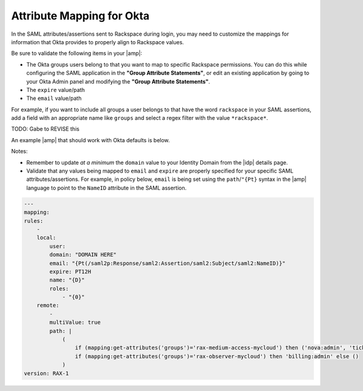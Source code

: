 .. _okta-attribmapping-ug:

==========================
Attribute Mapping for Okta
==========================

In the SAML attributes/assertions sent to Rackspace during login, you may need
to customize the mappings for information that Okta provides to properly align
to Rackspace values.

Be sure to validate the following items in your |amp|:

- The Okta groups users belong to that you want to map to specific
  Rackspace permissions. You can do this while configuring the SAML application
  in the **"Group Attribute Statements"**, or edit an existing application by
  going to your Okta Admin panel and modifying the **"Group Attribute
  Statements"**.
- The ``expire`` value/path
- The ``email`` value/path

For example, if you want to include all groups a user belongs to that have the
word ``rackspace`` in your SAML assertions, add a field with an appropriate
name like ``groups`` and select a regex filter with the value ``*rackspace*``.

.. image:: create_app_5.png

TODO: Gabe to REVISE this


An example |amp| that should work with Okta defaults is below.

Notes:

- Remember to update *at a minimum* the ``domain`` value to your Identity
  Domain from the |idp| details page.
- Validate that any values being mapped to ``email`` and ``expire`` are
  properly specified for your specific SAML attributes/assertions. For example,
  in policy below, ``email`` is being set using the ``path``/``"{Pt}`` syntax
  in the |amp| language to point to the ``NameID`` attribute in the SAML
  assertion.

.. code-block:: yaml

    ---
    mapping:
    rules:
        -
        local:
            user:
            domain: "DOMAIN HERE"
            email: "{Pt(/saml2p:Response/saml2:Assertion/saml2:Subject/saml2:NameID)}"
            expire: PT12H
            name: "{D}"
            roles:
                - "{0}"
        remote:
            -
            multiValue: true
            path: |
                (
                    if (mapping:get-attributes('groups')='rax-medium-access-mycloud') then ('nova:admin', 'ticketing:admin') else (),
                    if (mapping:get-attributes('groups')='rax-observer-mycloud') then 'billing:admin' else ()
                )
    version: RAX-1


